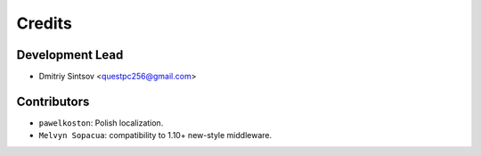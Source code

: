=======
Credits
=======

Development Lead
----------------

* Dmitriy Sintsov <questpc256@gmail.com>

Contributors
------------

* ``pawelkoston``: Polish localization.
* ``Melvyn Sopacua``: compatibility to 1.10+ new-style middleware.
